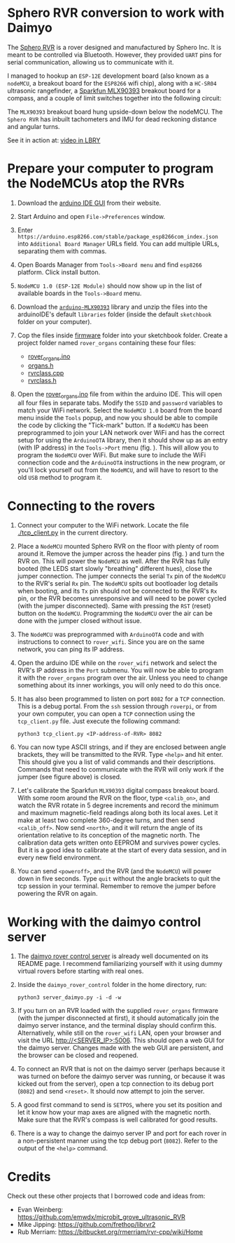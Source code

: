 * Sphero RVR conversion to work with Daimyo

The [[https://sphero.com/products/rvr][Sphero RVR]] is a rover designed and manufactured by Sphero Inc. It is
meant to be controlled via Bluetooth. However, they provided =UART= pins
for serial communication, allowing us to communicate with it.

[[./figures/fig00.png]]

I managed to hookup an =ESP-12E= development board (also known as a
=nodeMCU=, a breakout board for the =ESP8266= wifi chip), along with a
=HC-SR04= ultrasonic rangefinder, a [[https://www.sparkfun.com/products/14571][Sparkfun MLX90393]] breakout board for a
compass, and a couple of limit switches together into the following
circuit:

[[./figures/rvr_hat.png]]

The =MLX90393= breakout board hung upside-down below the nodeMCU. The
=Sphero RVR= has inbuilt tachometers and IMU for dead reckoning distance
and angular turns.

See it in action at: [[https://open.lbry.com/@dileepvr:8/daimyo:c?r=FbgQb2CExk5X4MCx4Un7dSG9naxWm3ys][video in LBRY]]

* Prepare your computer to program the NodeMCUs atop the RVRs
  :PROPERTIES:
  :ID:       6ccda119-dfbf-495d-9754-5c18fe3e04f3
  :END:

1. Download the [[https://www.arduino.cc/en/main/software][arduino IDE GUI]] from their website.

2. Start Arduino and open =File->Preferences= window.

   [[./figures/fig01.png]]

3. Enter =https://arduino.esp8266.com/stable/package_esp8266com_index.json=
   into =Additional Board Manager= URLs field. You can add multiple URLs,
   separating them with commas.

4. Open Boards Manager from =Tools->Board menu= and find =esp8266=
   platform. Click install button.

   [[./figures/fig02.png]]

5. =NodeMCU 1.0 (ESP-12E Module)= should now show up in the list of
   available boards in the =Tools->Board= menu.

6. Download the [[https://github.com/tedyapo/arduino-MLX90393][=arduino-MLX90393=]] library and unzip the files into the
   arduinoIDE's default =libraries= folder (inside the default =sketchbook=
   folder on your computer).

7. Cop the files inside [[./firmware][firmware]] folder into your sketchbook folder. Create
   a project folder named =rover_organs= containing these four files:
   - [[./firmware/rover_organs.ino][rover_organs.ino]]
   - [[./firmware/organs.h][organs.h]]
   - [[./firmware/rvrclass.cpp][rvrclass.cpp]]
   - [[./firmware/rvrclass.h][rvrclass.h]]

8. Open the [[./firmware/rover_organs.inp][rover_organs.ino]] file from within the arduino IDE. This will
   open all four files in separate tabs. Modify the =SSID= and =password=
   variables to match your WiFi network. Select the =NodeMCU 1.0= board
   from the board menu inside the =Tools= popup, and now you should be able
   to compile the code by clicking the "Tick-mark" button. If a =NodeMCU=
   has been preprogrammed to join your LAN network over WiFi and has the
   correct setup for using the =ArduinoOTA= library, then it should show up
   as an entry (with IP address) in the =Tools->Port= menu (fig.
   \ref{fig03}). This will allow you to program the =NodeMCU= over WiFi.
   But make sure to include the WiFi connection code and the =ArduinoOTA=
   instructions in the new program, or you'll lock yourself out from the
   =NodeMCU=, and will have to resort to the old =USB= method to program
   it.

   [[./figures/fig03.png]]

* Connecting to the rovers

1. Connect your computer to the WiFi network. Locate the file
   [[./tcp_client.py]] in the current directory.

2. Place a =NodeMCU= mounted Sphero RVR on the floor with plenty of room
   around it. Remove the jumper across the header pins (fig. \ref{fig04})
   and turn the RVR on. This will power the =NodeMCU= as well. After the
   RVR has fully booted (the LEDS start slowly "breathing" different hues),
   close the jumper connection. The jumper connects the serial =Tx= pin of
   the =NodeMCU= to the RVR's serial =Rx= pin. The =NodeMCU= spits out
   bootloader log details when booting, and its =Tx= pin should not be
   connected to the RVR's =Rx= pin, or the RVR becomes unresponsive and
   will need to be power cycled (with the jumper disconnected). Same with
   pressing the =RST= (reset) button on the =NodeMCU=. Programming the
   =NodeMCU= over the air can be done with the jumper closed without issue.

   [[./figures/fig04.png]]

3. The =NodeMCU= was preprogrammed with =ArduinoOTA= code and with
   instructions to connect to =rover_wifi=. Since you are on the same
   network, you can ping its IP address.

4. Open the arduino IDE while on the =rover_wifi= network and select the
   RVR's IP address in the =Port= submenu. You will now be able to program
   it with the =rover_organs= program over the air. Unless you need to
   change something about its inner workings, you will only need to do this
   once.

5. It has also been programmed to listen on port =8082= for a =TCP=
   connection. This is a debug portal. From the =ssh= session through
   =roverpi=, or from your own computer, you can open a =TCP= connection
   using the =tcp_client.py= file. Just execute the following command:

   #+begin_src shell :eval no
     python3 tcp_client.py <IP-address-of-RVR> 8082
   #+end_src

6. You can now type ASCII strings, and if they are enclosed between angle
   brackets, they will be transmitted to the RVR. Type =<help>= and hit
   enter. This should give you a list of valid commands and their
   descriptions. Commands that need to communicate with the RVR will only
   work if the jumper (see figure above) is closed.

7. Let's calibrate the Sparkfun =MLX90393= digital compass breakout board.
   With some room around the RVR on the floor, type =<calib_on>=, and watch
   the RVR rotate in 5 degree increments and record the minimum and maximum
   magnetic-field readings along both its local axes. Let it make at least
   two complete 360-degree turns, and then send =<calib_off>=. Now send
   =<north>=, and it will return the angle of its orientation relative to
   its conception of the magnetic north. The calibration data gets written
   onto EEPROM and survives power cycles. But it is a good idea to calibrate
   at the start of every data session, and in every new field environment.

8. You can send =<poweroff>=, and the RVR (and the =NodeMCU=) will power
   down in five seconds. Type =quit= without the angle brackets to quit the
   tcp session in your terminal. Remember to remove the jumper before
   powering the RVR on again.

* Working with the daimyo control server

1. The [[https://github.com/dileepvr/daimyo_rover_control][daimyo rover control server]] is already well documented on its README
   page. I recommend familiarizing yourself with it using dummy virtual
   rovers before starting with real ones.

2. Inside the =daimyo_rover_control= folder in the home directory, run:

   #+begin_src shell :eval no
     python3 server_daimyo.py -i -d -w
   #+end_src

3. If you turn on an RVR loaded with the supplied =rover_organs= firmware
   (with the jumper disconnected at first), it should automatically join
   the daimyo server instance, and the terminal display should confirm
   this. Alternatively, while still on the =rover_wifi= LAN, open your
   browser and visit the URL [[http://<SERVER_IP>:5006]]. This should open a
   web GUI for the daimyo server. Changes made with the web GUI are
   persistent, and the browser can be closed and reopened.

4. To connect an RVR that is not on the daimyo server (perhaps because it
   was turned on before the daimyo server was running, or because it was
   kicked out from the server), open a tcp connection to its debug port
   (=8082=) and send =<reset>=. It should now attempt to join the server.

5. A good first command to send is =SETPOS=, where you set its position and
   let it know how your map axes are aligned with the magnetic north. Make
   sure that the RVR's compass is well calibrated for good results.

6. There is a way to change the daimyo server IP and port for each rover in
   a non-persistent manner using the tcp debug port (=8082=). Refer to the
   output of the =<help>= command.
* Credits

Check out these other projects that I borrowed code and ideas from:

- Evan Weinberg: [[https://github.com/emwdx/microbit_grove_ultrasonic_RVR]]
- Mike Jipping: [[https://github.com/frethop/librvr2]]
- Rub Merriam: [[https://bitbucket.org/rmerriam/rvr-cpp/wiki/Home]]
